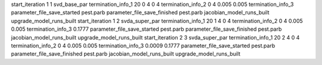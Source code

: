 start_iteration 1  1  svd_base_par
termination_info_1 20 0 4 0 4
termination_info_2 0 4 0.005 0.005
termination_info_3 
parameter_file_save_started pest.parb
parameter_file_save_finished pest.parb
jacobian_model_runs_built
upgrade_model_runs_built
start_iteration 1  2  svda_super_par
termination_info_1 20 1 4 0 4
termination_info_2 0 4 0.005 0.005
termination_info_3  0.1777
parameter_file_save_started pest.parb
parameter_file_save_finished pest.parb
jacobian_model_runs_built
upgrade_model_runs_built
start_iteration 2  3  svda_super_par
termination_info_1 20 2 4 0 4
termination_info_2 0 4 0.005 0.005
termination_info_3  0.0009 0.1777
parameter_file_save_started pest.parb
parameter_file_save_finished pest.parb
jacobian_model_runs_built
upgrade_model_runs_built
